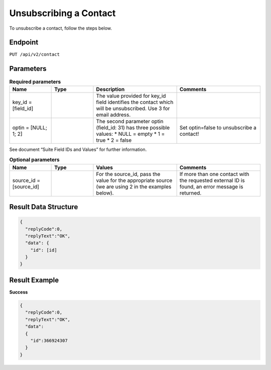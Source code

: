 Unsubscribing a Contact
=======================

To unsubscribe a contact, follow the steps below.

Endpoint
--------

``PUT /api/v2/contact``

Parameters
----------

.. list-table:: **Required parameters**
   :header-rows: 1
   :widths: 20 20 40 40

   * - Name
     - Type
     - Description
     - Comments
   * - key_id = [field_id]
     -
     - The value provided for key_id field identifies the contact which will be unsubscribed.
       Use 3 for email address.
     -
   * - optin = [NULL; 1; 2]
     -
     - The second parameter optin (field_id: 31) has three possible values:
       * NULL = empty
       * 1 = true
       * 2 = false
     - Set optin=false to unsubscribe a contact!

See document “Suite Field IDs and Values” for further information.

.. list-table:: **Optional parameters**
   :header-rows: 1
   :widths: 20 20 40 40

   * - Name
     - Type
     - Values
     - Comments
   * - source_id = [source_id]
     -
     - For the source_id, pass the value for the appropriate source (we are using 2 in the examples below).
     - If more than one contact with the requested external ID is found, an error message is returned.

Result Data Structure
---------------------

.. code-block:: json

   {
     "replyCode":0,
     "replyText":"OK",
     "data": {
       "id": [id]
     }
   }

Result Example
--------------

**Success**

.. code-block:: json

   {
     "replyCode":0,
     "replyText":"OK",
     "data":
     {
       "id":366924307
     }
   }